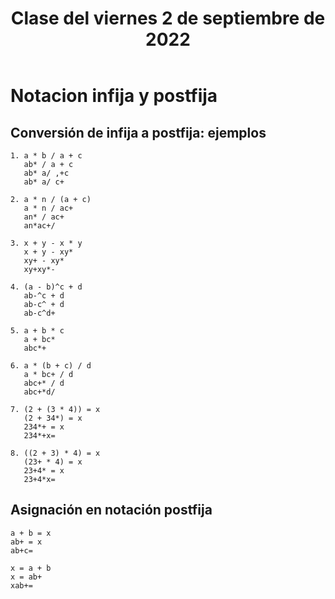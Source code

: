 #+LANGUAGE: es
#+TITLE: Clase del viernes 2 de septiembre de 2022

* Notacion infija y postfija
** Conversión de infija a postfija: ejemplos

#+begin_example
1. a * b / a + c
   ab* / a + c
   ab* a/ ,+c
   ab* a/ c+

2. a * n / (a + c)
   a * n / ac+
   an* / ac+
   an*ac+/

3. x + y - x * y
   x + y - xy*
   xy+ - xy*
   xy+xy*-

4. (a - b)^c + d
   ab-^c + d
   ab-c^ + d
   ab-c^d+

5. a + b * c
   a + bc*
   abc*+

6. a * (b + c) / d
   a * bc+ / d
   abc+* / d
   abc+*d/

7. (2 + (3 * 4)) = x
   (2 + 34*) = x
   234*+ = x
   234*+x=

8. ((2 + 3) * 4) = x
   (23+ * 4) = x
   23+4* = x
   23+4*x=
#+end_example

** Asignación en notación postfija

#+begin_example
a + b = x
ab+ = x
ab+c=

x = a + b
x = ab+
xab+=
#+end_example
